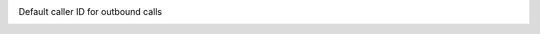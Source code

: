 Default caller ID for outbound calls
   .. include:: /system/integrations/cti/includes/outbound-calls-intro.include.rst

